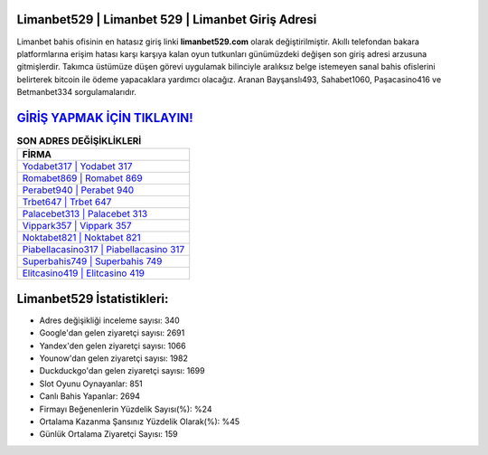 ﻿Limanbet529 | Limanbet 529 | Limanbet Giriş Adresi
===================================

.. image:: images/limanbet-giris.jpg
   :width: 600
   
Limanbet bahis ofisinin en hatasız giriş linki **limanbet529.com** olarak değiştirilmiştir. Akıllı telefondan bakara platformlarına erişim hatası karşı karşıya kalan oyun tutkunları günümüzdeki değişen son giriş adresi arzusuna gitmişlerdir. Takımca üstümüze düşen görevi uygulamak bilinciyle aralıksız belge istemeyen sanal bahis ofislerini belirterek bitcoin ile ödeme yapacaklara yardımcı olacağız. Aranan Bayşanslı493, Sahabet1060, Paşacasino416 ve Betmanbet334 sorgulamalarıdır.

`GİRİŞ YAPMAK İÇİN TIKLAYIN! <https://urlday.cc/git>`_
==============

.. list-table:: **SON ADRES DEĞİŞİKLİKLERİ**
   :widths: 100
   :header-rows: 1

   * - FİRMA
   * - `Yodabet317 | Yodabet 317 <yodabet317-yodabet-317-yodabet-giris-adresi.html>`_
   * - `Romabet869 | Romabet 869 <romabet869-romabet-869-romabet-giris-adresi.html>`_
   * - `Perabet940 | Perabet 940 <perabet940-perabet-940-perabet-giris-adresi.html>`_	 
   * - `Trbet647 | Trbet 647 <trbet647-trbet-647-trbet-giris-adresi.html>`_	 
   * - `Palacebet313 | Palacebet 313 <palacebet313-palacebet-313-palacebet-giris-adresi.html>`_ 
   * - `Vippark357 | Vippark 357 <vippark357-vippark-357-vippark-giris-adresi.html>`_
   * - `Noktabet821 | Noktabet 821 <noktabet821-noktabet-821-noktabet-giris-adresi.html>`_	 
   * - `Piabellacasino317 | Piabellacasino 317 <piabellacasino317-piabellacasino-317-piabellacasino-giris-adresi.html>`_
   * - `Superbahis749 | Superbahis 749 <superbahis749-superbahis-749-superbahis-giris-adresi.html>`_
   * - `Elitcasino419 | Elitcasino 419 <elitcasino419-elitcasino-419-elitcasino-giris-adresi.html>`_
	 
Limanbet529 İstatistikleri:
===================================	 
* Adres değişikliği inceleme sayısı: 340
* Google'dan gelen ziyaretçi sayısı: 2691
* Yandex'den gelen ziyaretçi sayısı: 1066
* Younow'dan gelen ziyaretçi sayısı: 1982
* Duckduckgo'dan gelen ziyaretçi sayısı: 1699
* Slot Oyunu Oynayanlar: 851
* Canlı Bahis Yapanlar: 2694
* Firmayı Beğenenlerin Yüzdelik Sayısı(%): %24
* Ortalama Kazanma Şansınız Yüzdelik Olarak(%): %45
* Günlük Ortalama Ziyaretçi Sayısı: 159
